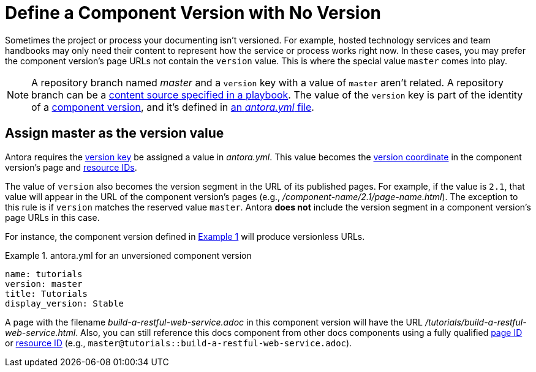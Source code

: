= Define a Component Version with No Version
:listing-caption: Example
:xrefstyle: short

Sometimes the project or process your documenting isn't versioned.
For example, hosted technology services and team handbooks may only need their content to represent how the service or process works right now.
In these cases, you may prefer the component version's page URLs not contain the `version` value.
This is where the special value `master` comes into play.

NOTE: A repository branch named _master_ and a `version` key with a value of `master` aren't related.
A repository branch can be a xref:playbook:configure-content-sources.adoc[content source specified in a playbook].
The value of the `version` key is part of the identity of a xref:component-version.adoc[component version], and it's defined in xref:component-version-descriptor.adoc[an _antora.yml_ file].

[#version-master]
== Assign master as the version value

Antora requires the xref:component-name-and-version.adoc#version-key[version key] be assigned a value in [.path]_antora.yml_.
This value becomes the xref:page:page-id.adoc#id-coordinates[version coordinate] in the component version's page and xref:page:resource-id.adoc#id-coordinates[resource IDs].

The value of `version` also becomes the version segment in the URL of its published pages.
For example, if the value is  `2.1`, that value will appear in the URL of the component version's pages (e.g., [.path]_/component-name/2.1/page-name.html_).
The exception to this rule is if `version` matches the reserved value `master`.
Antora *does not* include the version segment in a component version's page URLs in this case.

For instance, the component version defined in <<ex-unversioned>> will produce versionless URLs.

[#ex-unversioned]
.antora.yml for an unversioned component version
[source,yaml]
----
name: tutorials
version: master
title: Tutorials
display_version: Stable
----

A page with the filename [.path]_build-a-restful-web-service.adoc_ in this component version will have the URL [.path]_/tutorials/build-a-restful-web-service.html_.
Also, you can still reference this docs component from other docs components using a fully qualified xref:page:page-id.adoc[page ID] or xref:page:resource-id.adoc[resource ID] (e.g., `master@tutorials::build-a-restful-web-service.adoc`).
